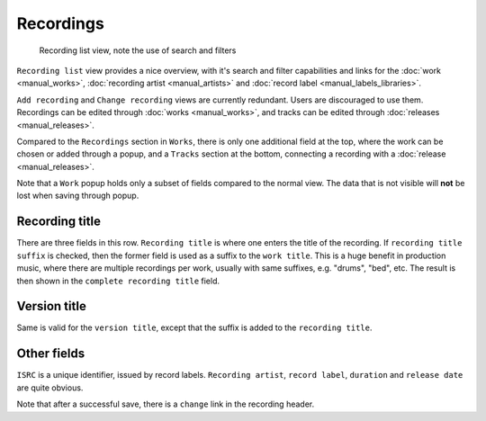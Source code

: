 Recordings
==========

.. figure:: /images/recordings.png
   :width: 100%

   Recording list view, note the use of search and filters

``Recording list`` view provides a nice overview, with it's search and filter capabilities and links for the :doc:`work <manual_works>`, :doc:`recording artist <manual_artists>` and :doc:`record label <manual_labels_libraries>`.

``Add recording`` and ``Change recording`` views are currently redundant. Users are discouraged to use them. Recordings can be edited through :doc:`works <manual_works>`, and tracks can be edited through :doc:`releases <manual_releases>`.

Compared to the ``Recordings`` section in ``Works``, there is only one additional field at the top, where the work can be chosen or added through a popup,
and a ``Tracks`` section at the bottom, connecting a recording with a :doc:`release <manual_releases>`.

Note that a ``Work`` popup holds only a subset of fields compared to the normal view. The data that is not visible will **not** be lost when saving through popup.


Recording title
---------------

There are three fields in this row. ``Recording title`` is where one enters the title of the recording. If ``recording title suffix`` is checked, then the former field is used as a suffix to the ``work title``. This is a huge benefit in production music, where there are multiple recordings per work, usually with same suffixes, e.g. "drums", "bed", etc. The result is then shown in the ``complete recording title`` field.

Version title
-------------

Same is valid for the ``version title``, except that the suffix is added to the ``recording title``.

Other fields
------------

``ISRC`` is a unique identifier, issued by record labels. ``Recording artist``, ``record label``, ``duration`` and ``release date`` are quite obvious.

Note that after a successful save, there is a ``change`` link in the recording header.

